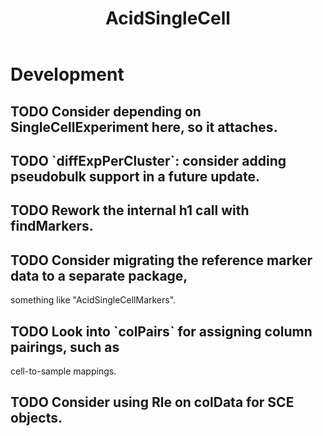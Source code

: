 #+TITLE: AcidSingleCell
#+STARTUP: content
* Development
** TODO Consider depending on SingleCellExperiment here, so it attaches.
** TODO `diffExpPerCluster`: consider adding pseudobulk support in a future update.
** TODO Rework the internal h1 call with findMarkers.
** TODO Consider migrating the reference marker data to a separate package,
   something like "AcidSingleCellMarkers".
** TODO Look into `colPairs` for assigning column pairings, such as
   cell-to-sample mappings.
** TODO Consider using Rle on colData for SCE objects.
